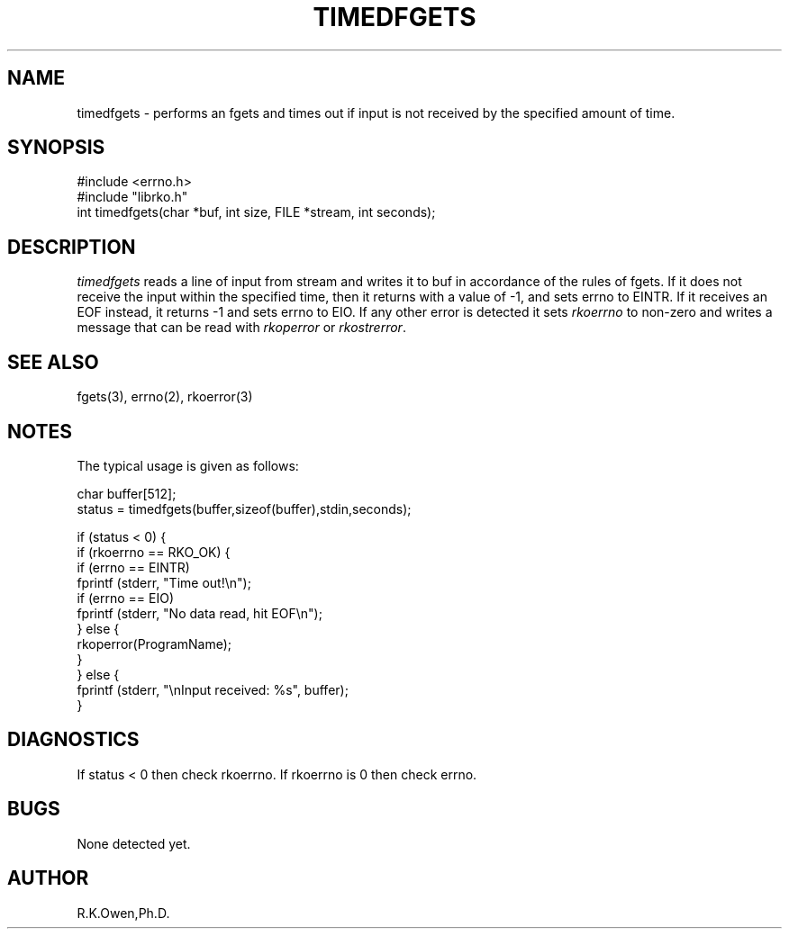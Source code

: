.\" RCSID @(#)$Id: timedfgets.man,v 1.2 1999/03/25 15:08:31 rk Exp $
.\" LIBDIR
.TH "TIMEDFGETS" "3rko" "2 June 1995"
.SH NAME
timedfgets \- performs an fgets and times out if input is not received by the
specified amount of time.

.SH SYNOPSIS

 #include <errno.h>
 #include "librko.h"
 int timedfgets(char *buf, int size, FILE *stream, int seconds);

.SH DESCRIPTION
.I timedfgets
reads a line of input from stream and writes it to buf in accordance of
the rules of fgets.  If it does not receive the input within
the specified time, then it returns with a value of -1, and sets
errno to EINTR.  If it receives an EOF instead, it returns -1 and sets
errno to EIO.  If any other error is detected it sets
.I rkoerrno
to non-zero and writes a message that can be read with
.I rkoperror
or
.IR rkostrerror .

.SH SEE ALSO
fgets(3), errno(2), rkoerror(3)

.SH NOTES

The typical usage is given as follows:

 char buffer[512];
 status = timedfgets(buffer,sizeof(buffer),stdin,seconds);

 if (status < 0) {
   if (rkoerrno == RKO_OK) {
     if (errno == EINTR)
       fprintf (stderr, "Time out!\\n");
     if (errno == EIO)
       fprintf (stderr, "No data read, hit EOF\\n");
   } else {
     rkoperror(ProgramName);
   }
 } else {
   fprintf (stderr, "\\nInput received: %s", buffer);
 }


.SH DIAGNOSTICS

If status < 0 then check rkoerrno.  If rkoerrno is 0 then check errno.

.SH BUGS
None detected yet.

.SH AUTHOR
R.K.Owen,Ph.D.

.KEY WORDS
